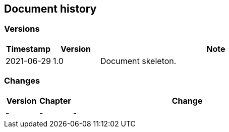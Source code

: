 :numbered!:
== Document history

=== Versions

[cols="1,1,5",options="header"]
|===
| Timestamp
| Version
| Note

| 2021-06-29
| 1.0
| Document skeleton.

|===


=== Changes

[cols="1,1,7",options="header"]
|===
| Version
| Chapter
| Change

| -
| -
| -
|===
